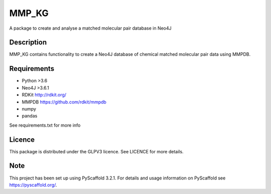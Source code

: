 ======
MMP_KG
======

A package to create and analyse a matched molecular pair database in Neo4J


Description
===========

MMP_KG contains functionality to create a Neo4J database of chemical matched molecular pair data using MMPDB.

Requirements
===========
- Python >3.6
- Neo4J >3.6.1
- RDKit http://rdkit.org/ 
- MMPDB https://github.com/rdkit/mmpdb
- numpy
- pandas

See requirements.txt for more info

Licence
====
This package is distributed under the GLPV3 licence. See LICENCE for more details.

Note
====

This project has been set up using PyScaffold 3.2.1. For details and usage
information on PyScaffold see https://pyscaffold.org/.
